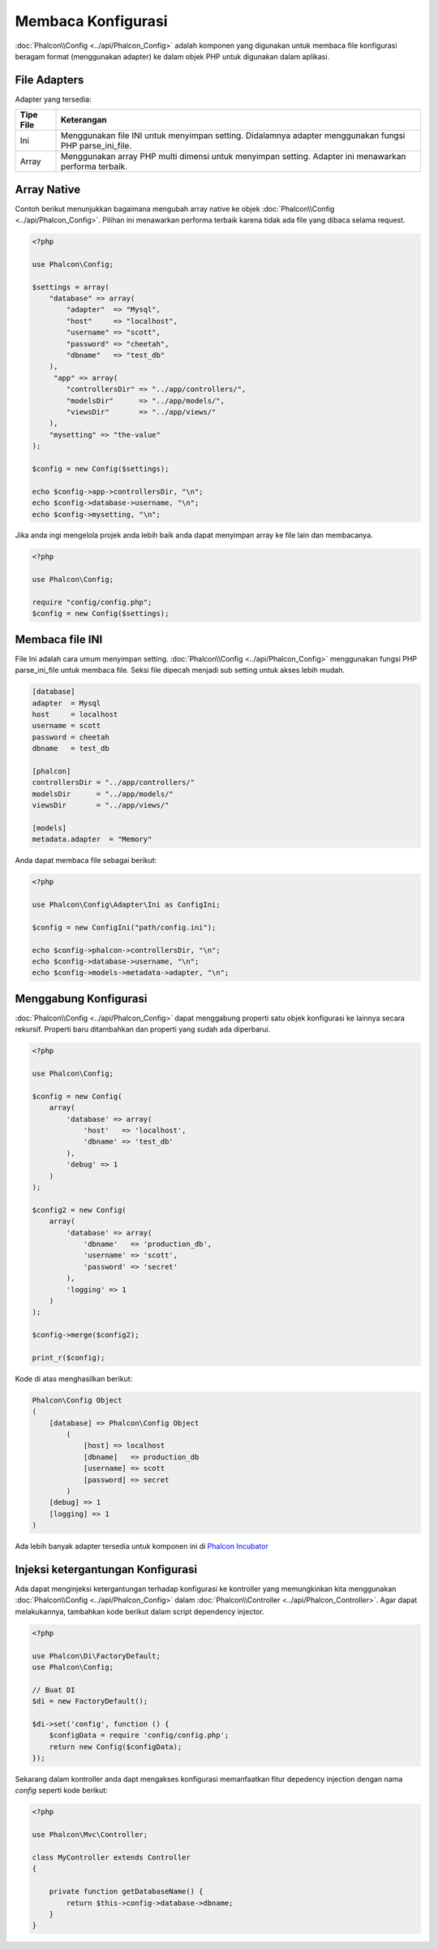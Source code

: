 Membaca Konfigurasi
===================

:doc:`Phalcon\\Config <../api/Phalcon_Config>` adalah komponen yang digunakan untuk membaca file konfigurasi beragam format (menggunakan adapter) ke dalam objek PHP untuk digunakan dalam aplikasi.

File Adapters
-------------
Adapter yang tersedia:

+-----------+---------------------------------------------------------------------------------------------------------+
| Tipe File | Keterangan                                                                                              |
+===========+=========================================================================================================+
| Ini       | Menggunakan file INI untuk menyimpan setting. Didalamnya adapter menggunakan fungsi PHP parse_ini_file. |
+-----------+---------------------------------------------------------------------------------------------------------+
| Array     | Menggunakan array PHP multi dimensi untuk menyimpan setting. Adapter ini menawarkan performa terbaik.   |
+-----------+---------------------------------------------------------------------------------------------------------+

Array Native
------------
Contoh berikut menunjukkan bagaimana mengubah array native ke objek :doc:`Phalcon\\Config <../api/Phalcon_Config>`. Pilihan ini menawarkan performa terbaik karena tidak ada file yang dibaca selama request.

.. code-block:: php

    <?php

    use Phalcon\Config;

    $settings = array(
        "database" => array(
            "adapter"  => "Mysql",
            "host"     => "localhost",
            "username" => "scott",
            "password" => "cheetah",
            "dbname"   => "test_db"
        ),
         "app" => array(
            "controllersDir" => "../app/controllers/",
            "modelsDir"      => "../app/models/",
            "viewsDir"       => "../app/views/"
        ),
        "mysetting" => "the-value"
    );

    $config = new Config($settings);

    echo $config->app->controllersDir, "\n";
    echo $config->database->username, "\n";
    echo $config->mysetting, "\n";

Jika anda ingi mengelola projek anda lebih baik anda dapat menyimpan array ke file lain dan membacanya.

.. code-block:: php

    <?php

    use Phalcon\Config;

    require "config/config.php";
    $config = new Config($settings);

Membaca file INI
----------------
File Ini adalah cara umum menyimpan setting. :doc:`Phalcon\\Config <../api/Phalcon_Config>` menggunakan fungsi PHP parse_ini_file untuk membaca file. Seksi file dipecah menjadi sub setting untuk akses lebih mudah.

.. code-block:: ini

    [database]
    adapter  = Mysql
    host     = localhost
    username = scott
    password = cheetah
    dbname   = test_db

    [phalcon]
    controllersDir = "../app/controllers/"
    modelsDir      = "../app/models/"
    viewsDir       = "../app/views/"

    [models]
    metadata.adapter  = "Memory"

Anda dapat membaca file sebagai berikut:

.. code-block:: php

    <?php

    use Phalcon\Config\Adapter\Ini as ConfigIni;

    $config = new ConfigIni("path/config.ini");

    echo $config->phalcon->controllersDir, "\n";
    echo $config->database->username, "\n";
    echo $config->models->metadata->adapter, "\n";

Menggabung Konfigurasi
----------------------
:doc:`Phalcon\\Config <../api/Phalcon_Config>` dapat menggabung properti satu objek konfigurasi ke lainnya secara rekursif.
Properti baru ditambahkan dan properti yang sudah ada diperbarui.

.. code-block:: php

    <?php

    use Phalcon\Config;

    $config = new Config(
        array(
            'database' => array(
                'host'   => 'localhost',
                'dbname' => 'test_db'
            ),
            'debug' => 1
        )
    );

    $config2 = new Config(
        array(
            'database' => array(
                'dbname'   => 'production_db',
                'username' => 'scott',
                'password' => 'secret'
            ),
            'logging' => 1
        )
    );

    $config->merge($config2);

    print_r($config);

Kode di atas menghasilkan berikut:

.. code-block:: html

    Phalcon\Config Object
    (
        [database] => Phalcon\Config Object
            (
                [host] => localhost
                [dbname]   => production_db
                [username] => scott
                [password] => secret
            )
        [debug] => 1
        [logging] => 1
    )

Ada lebih banyak adapter tersedia untuk komponen ini di `Phalcon Incubator <https://github.com/phalcon/incubator>`_

Injeksi ketergantungan Konfigurasi
----------------------------------
Ada dapat menginjeksi ketergantungan terhadap konfigurasi ke kontroller yang memungkinkan kita menggunakan :doc:`Phalcon\\Config <../api/Phalcon_Config>` dalam :doc:`Phalcon\\Controller <../api/Phalcon_Controller>`. Agar dapat melakukannya, tambahkan kode berikut dalam script dependency injector.

.. code-block:: php

    <?php

    use Phalcon\Di\FactoryDefault;
    use Phalcon\Config;

    // Buat DI
    $di = new FactoryDefault();

    $di->set('config', function () {
	$configData = require 'config/config.php';
        return new Config($configData);
    });

Sekarang dalam kontroller anda dapt mengakses konfigurasi memanfaatkan fitur depedency injection dengan nama `config` seperti kode berikut:

.. code-block:: php

   <?php

   use Phalcon\Mvc\Controller;

   class MyController extends Controller
   {

       private function getDatabaseName() {
           return $this->config->database->dbname;
       }
   }
